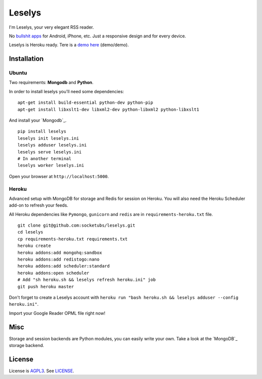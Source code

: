 Leselys
=======

I'm Leselys, your very elegant RSS reader.

No `bullshit apps`_ for Android, iPhone, etc. Just a responsive design and for every device.

Leselys is Heroku ready. Tere is a `demo here`_ (demo/demo).

Installation
------------

Ubuntu
~~~~~~

Two requirements: **Mongodb** and **Python**.

In order to install leselys you'll need some dependencies: ::

	apt-get install build-essential python-dev python-pip
	apt-get install libxslt1-dev libxml2-dev python-libxml2 python-libxslt1

And install your `Mongodb`_.

.. _Mongodb: http://docs.mongodb.org/manual/installation/

::

	pip install leselys
	leselys init leselys.ini
	leselys adduser leselys.ini
	leselys serve leselys.ini
	# In another terminal
	leselys worker leselys.ini

Open your browser at ``http://localhost:5000``.


Heroku
~~~~~~

Advanced setup with MongoDB for storage and Redis for session on Heroku.
You will also need the Heroku Scheduler add-on to refresh your feeds.

All Heroku dependencies like ``Pymongo``, ``gunicorn`` and ``redis`` are in ``requirements-heroku.txt`` file.

::

	git clone git@github.com:socketubs/leselys.git
	cd leselys
	cp requirements-heroku.txt requirements.txt
	heroku create
	heroku addons:add mongohq:sandbox
	heroku addons:add redistogo:nano
	heroku addons:add scheduler:standard
	heroku addons:open scheduler
	# Add "sh heroku.sh && leselys refresh heroku.ini" job
	git push heroku master

Don't forget to create a Leselys account with ``heroku run "bash heroku.sh && leselys adduser --config heroku.ini"``.

Import your Google Reader OPML file right now!

Misc
----

Storage and session backends are Python modules, you can easily write your own. Take a look at the `MongoDB`_ storage backend.

License
-------

License is `AGPL3`_. See `LICENSE`_.

.. _bullshit apps: http://tommorris.org/posts/8070
.. _demo here: https://leselys.herokuapp.com
.. _MongoDB: https://github.com/socketubs/leselys/blob/master/leselys/backends/_mongodb.py
.. _Ubuntu: https://github.com/socketubs/leselys/wiki/Ubuntu
.. _Heroku: https://github.com/socketubs/leselys/wiki/Heroku
.. _AGPL3: http://www.gnu.org/licenses/agpl.html
.. _LICENSE: https://raw.github.com/socketubs/leselys/master/LICENSE
